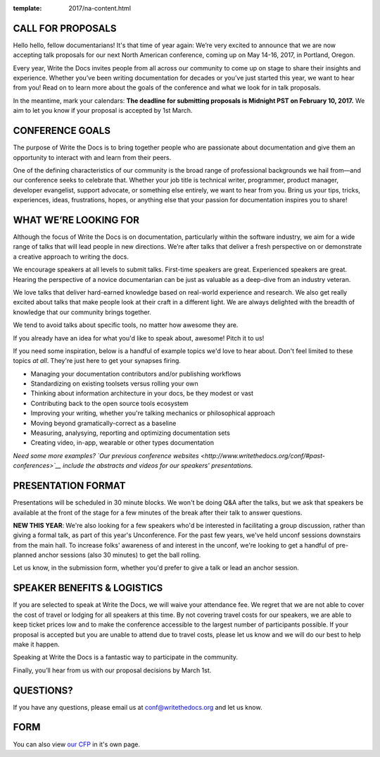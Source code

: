 :template: 2017/na-content.html

CALL FOR PROPOSALS
==================

Hello hello, fellow documentarians! It's that time of year again: We’re very
excited to announce that we are now accepting talk proposals for our next North
American conference, coming up on May 14-16, 2017, in Portland, Oregon.

Every year, Write the Docs invites people from all across our community to come
up on stage to share their insights and experience. Whether you’ve been writing
documentation for decades or you’ve just started this year, we want to hear from
you! Read on to learn more about the goals of the conference and what we look
for in talk proposals.

In the meantime, mark your calendars: **The deadline for submitting proposals is
Midnight PST on February 10, 2017.** We aim to let you know if your proposal is
accepted by 1st March.

CONFERENCE GOALS
================

The purpose of Write the Docs is to bring together people who are passionate
about documentation and give them an opportunity to interact with and learn from
their peers.

One of the defining characteristics of our community is the broad range of
professional backgrounds we hail from—and our conference seeks to celebrate
that. Whether your job title is technical writer, programmer, product manager,
developer evangelist, support advocate, or something else entirely, we want to
hear from you. Bring us your tips, tricks, experiences, ideas, frustrations,
hopes, or anything else that your passion for documentation inspires you to
share!

WHAT WE’RE LOOKING FOR
======================

Although the focus of Write the Docs is on documentation, particularly within
the software industry, we aim for a wide range of talks that will lead people
in new directions. We’re after talks that deliver a fresh perspective on or
demonstrate a creative approach to writing the docs.

We encourage speakers at all levels to submit talks. First-time speakers are
great. Experienced speakers are great. Hearing the perspective of a novice
documentarian can be just as valuable as a deep-dive from an industry veteran.

We love talks that deliver hard-earned knowledge based on real-world experience
and research. We also get really excited about talks that make people look at
their craft in a different light. We are always delighted with the breadth of
knowledge that our community brings together.

We tend to avoid talks about specific tools, no matter how awesome they are.

If you already have an idea for what you'd like to speak about, awesome! Pitch
it to us!

If you need some inspiration, below is a handful of example topics we'd love to
hear about. Don't feel limited to these topics *at all*. They're just here to
get your synapses firing.

- Managing your documentation contributors and/or publishing workflows
- Standardizing on existing toolsets versus rolling your own
- Thinking about information architecture in your docs, be they modest or vast
- Contributing back to the open source tools ecosystem
- Improving your writing, whether you're talking mechanics or philosophical
  approach
- Moving beyond gramatically-correct as a baseline
- Measuring, analysying, reporting and optimizing documentation sets
- Creating video, in-app, wearable or other types documentation

*Need some more examples? `Our previous conference websites
<http://www.writethedocs.org/conf/#past-conferences>`__ include the abstracts
and videos for our speakers' presentations.*

PRESENTATION FORMAT
===================

Presentations will be scheduled in 30 minute blocks. We won't be doing Q&A after
the talks, but we ask that speakers be available at the front of the stage
for a few minutes of the break after their talk to answer questions.

**NEW THIS YEAR**: We're also looking for a few speakers who'd be interested in facilitating a group discussion,
rather than giving a formal talk, as part of this year's Unconference.
For the past few years, we've held unconf sessions downstairs from the main hall. To increase folks' awareness of and interest in the unconf,
we're looking to get a handful of pre-planned anchor sessions (also 30 minutes) to get the ball rolling.

Let us know, in the submission form, whether you'd prefer to give a talk or lead
an anchor session.

SPEAKER BENEFITS & LOGISTICS
============================

If you are selected to speak at Write the Docs, we will waive your attendance
fee. We regret that we are not able to cover the cost of travel or lodging for
all speakers at this time. By not covering travel costs for our speakers, we are
able to keep ticket prices low and to make the conference accessible to the
largest number of participants possible. If your proposal is accepted but you
are unable to attend due to travel costs, please let us know and we will do our
best to help make it happen.

Speaking at Write the Docs is a fantastic way to participate in the community.

Finally, you’ll hear from us with our proposal decisions by March 1st.

QUESTIONS?
==========

If you have any questions, please email us at conf@writethedocs.org and
let us know.

FORM
====

You can also view `our CFP <https://docs.google.com/forms/d/e/1FAIpQLSceKzQwM2UaU-KXBcImc2Gl3qaz11NV3fg8s3iYUOOFoDcAkw/viewform>`_ in it's own page.

.. raw:: html

	<iframe src="https://docs.google.com/forms/d/e/1FAIpQLSceKzQwM2UaU-KXBcImc2Gl3qaz11NV3fg8s3iYUOOFoDcAkw/viewform?embedded=true" width="600" height="800" frameborder="0" marginheight="0" marginwidth="0">Loading...</iframe>
